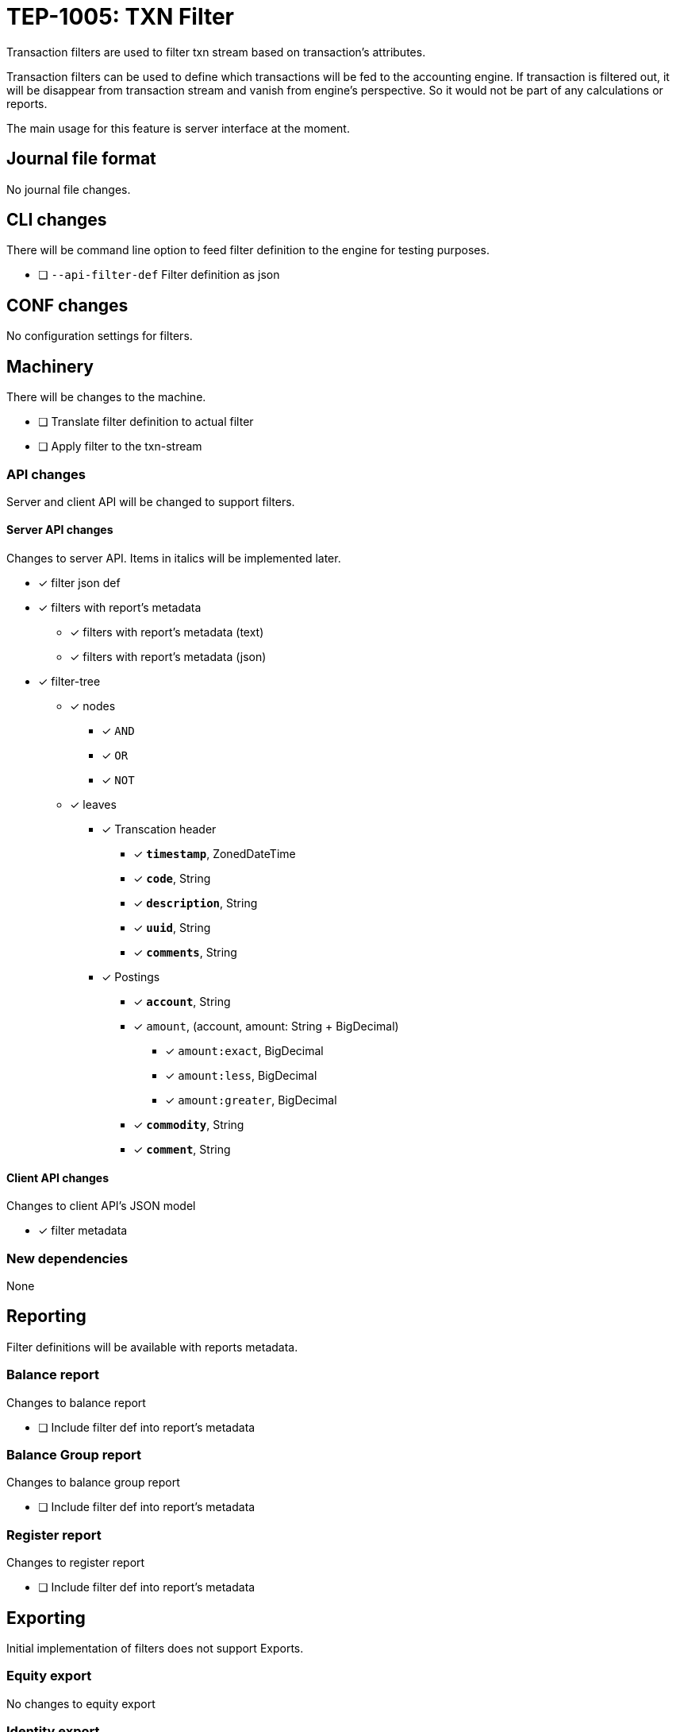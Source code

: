 = TEP-1005: TXN Filter

Transaction filters are used to filter txn stream based on transaction's attributes.

Transaction filters can be used to define which transactions will be fed to the accounting engine.
If transaction is filtered out, it will be disappear from transaction stream and vanish from
engine's perspective. So it would not be part of any calculations or reports.

The main usage for this feature is server interface at the moment.


== Journal file format

No journal file changes.

== CLI changes

There will be command line option to feed filter definition to the engine for testing purposes.

* [ ] `--api-filter-def` Filter definition as json


== CONF changes

No configuration settings for filters.


== Machinery

There will be changes to the machine.

* [ ] Translate filter definition to actual filter
* [ ] Apply filter to the txn-stream


=== API changes

Server and client API will be changed to support filters.


==== Server API changes

Changes to server API. Items in italics will be implemented later.

* [x] filter json def
* [x] filters with report's metadata
** [x] filters with report's metadata (text)
** [x] filters with report's metadata (json)
* [x] filter-tree
** [x] nodes
*** [x] `AND`
*** [x] `OR`
*** [x] `NOT`
** [x] leaves
*** [x] Transcation header
**** [x] *`timestamp`*, ZonedDateTime
**** [x] *`code`*, String
**** [x] *`description`*, String
**** [x] *`uuid`*, String
**** [x] *`comments`*, String
*** [x] Postings
**** [x] *`account`*, String
**** [x] `amount`, (account, amount: String + BigDecimal)
***** [x] `amount:exact`, BigDecimal
***** [x] `amount:less`, BigDecimal
***** [x] `amount:greater`, BigDecimal
**** [x] *`commodity`*, String
**** [x] *`comment`*, String


==== Client API changes

Changes to client API's JSON model

* [x] filter metadata


=== New dependencies

None

== Reporting

Filter definitions will be available with reports metadata.

=== Balance report

Changes to balance report

* [ ] Include filter def into report's metadata


=== Balance Group report

Changes to balance group report

* [ ] Include filter def into report's metadata


=== Register report

Changes to register report

* [ ] Include filter def into report's metadata


== Exporting

Initial implementation of filters does not support Exports.

=== Equity export

No changes to equity export

=== Identity export

No changes to identity export

== Documentation

* [ ] link:../../CHANGELOG[]: add new item
* [ ] User docs
** [ ] user manual
*** [ ] cli-arguments
**** [ ] `--api-filter-def`
* [ ] Developer docs
** [ ] API changes
*** [ ] Server API changes
*** [ ] Client API changes


== Future plans

* Support filtering with exports.
* Support XOR-filter trees


== Tests

Normal, ok-case tests to validate functionality:

* [x] filter json def
* [x] filters with report's metadata
** [x] filters with report's metadata (text)
** [x] filters with report's metadata (json)
* [x] filter tree
** [x] logical nodes
*** [x] *`AND`*
*** [x] *`OR`*
*** [x] *`NOT`*
** [x] leaves
*** [x] Transcation header
**** [x] *`timestamp`*, ZonedDateTime
***** [x] *`begin`*, ZonedDateTime
***** [x] *`end`*, ZonedDateTime
**** [x] *`code`*, String
**** [x] *`description`*, String
**** [x] *`uuid`*, String
**** [x] *`comments`*, String
*** [x] Postings
**** [x] *`account`*, String
**** [x] `amount`, (account, amount: String + BigDecimal)
***** [x] `amount:exact`, BigDecimal
***** [x] `amount:less`, BigDecimal
***** [x] `amount:greater`, BigDecimal
**** [x] *`commodity`*, String
**** [x] *`comment`*, String


=== Errors

Tests for error cases:

* [ ] e: Invalid filter definition
* [ ] e: Result set after filtering is empty


=== Perf

Is there need to run or create new perf tests?

* [ ] perf: Performance test with filtering enabled
* [ ] perf: Run all tests with filtering engine (while no active filters)


=== Test coverage tracking

link:../../tests/tests-1005.yml[TEP-1005 test cases]

